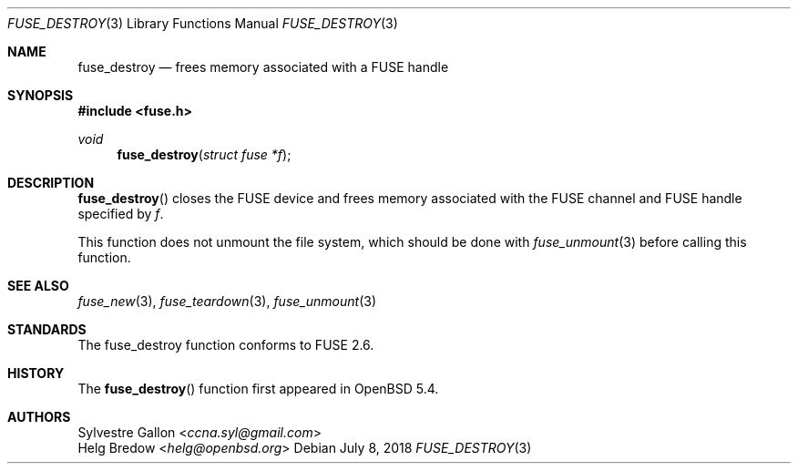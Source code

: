 .\" $OpenBSD: fuse_destroy.3,v 1.1 2018/07/08 02:49:38 helg Exp $
.\"
.\" Copyright (c) 2018 Helg Bredow <helg.bredow@openbsd.org>
.\"
.\" Permission to use, copy, modify, and distribute this software for any
.\" purpose with or without fee is hereby granted, provided that the above
.\" copyright notice and this permission notice appear in all copies.
.\"
.\" THE SOFTWARE IS PROVIDED "AS IS" AND THE AUTHOR DISCLAIMS ALL WARRANTIES
.\" WITH REGARD TO THIS SOFTWARE INCLUDING ALL IMPLIED WARRANTIES OF
.\" MERCHANTABILITY AND FITNESS. IN NO EVENT SHALL THE AUTHOR BE LIABLE FOR
.\" ANY SPECIAL, DIRECT, INDIRECT, OR CONSEQUENTIAL DAMAGES OR ANY DAMAGES
.\" WHATSOEVER RESULTING FROM LOSS OF USE, DATA OR PROFITS, WHETHER IN AN
.\" ACTION OF CONTRACT, NEGLIGENCE OR OTHER TORTIOUS ACTION, ARISING OUT OF
.\" OR IN CONNECTION WITH THE USE OR PERFORMANCE OF THIS SOFTWARE.
.\"
.Dd $Mdocdate: July 8 2018 $
.Dt FUSE_DESTROY 3
.Os
.Sh NAME
.Nm fuse_destroy
.Nd frees memory associated with a FUSE handle
.Sh SYNOPSIS
.In fuse.h
.Ft void
.Fn fuse_destroy "struct fuse *f"
.Sh DESCRIPTION
.Fn fuse_destroy
closes the FUSE device and frees memory associated with the FUSE channel
and FUSE handle specified by
.Fa f .
.Pp
This function does not unmount the file system, which should be done
with
.Xr fuse_unmount 3
before calling this function.
.Sh SEE ALSO
.Xr fuse_new 3 ,
.Xr fuse_teardown 3 ,
.Xr fuse_unmount 3
.Sh STANDARDS
The
.Fn
fuse_destroy
function conforms to FUSE 2.6.
.Sh HISTORY
The
.Fn fuse_destroy
function first appeared in
.Ox 5.4 .
.Sh AUTHORS
.An Sylvestre Gallon Aq Mt ccna.syl@gmail.com
.An Helg Bredow Aq Mt helg@openbsd.org
